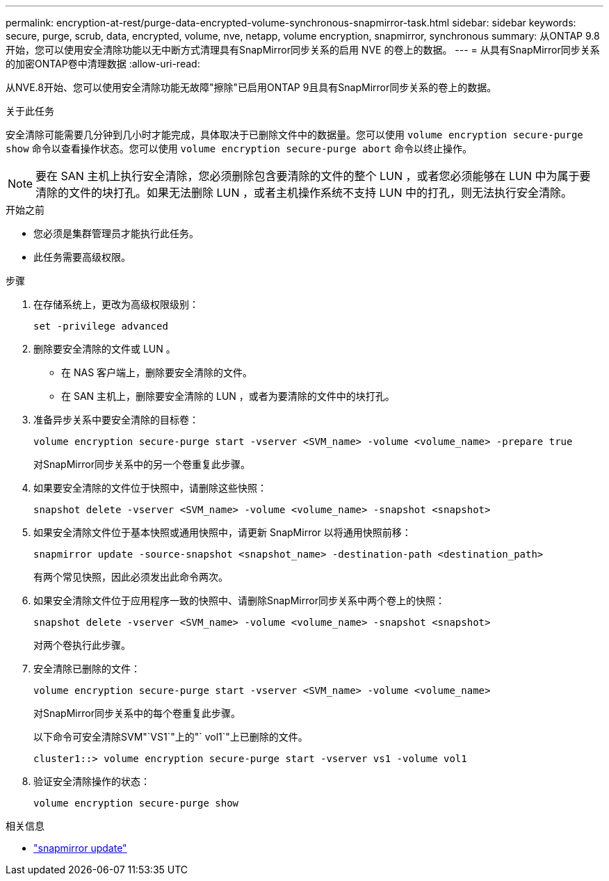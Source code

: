 ---
permalink: encryption-at-rest/purge-data-encrypted-volume-synchronous-snapmirror-task.html 
sidebar: sidebar 
keywords: secure, purge, scrub, data, encrypted, volume, nve, netapp, volume encryption, snapmirror, synchronous 
summary: 从ONTAP 9.8 开始，您可以使用安全清除功能以无中断方式清理具有SnapMirror同步关系的启用 NVE 的卷上的数据。 
---
= 从具有SnapMirror同步关系的加密ONTAP卷中清理数据
:allow-uri-read: 


[role="lead"]
从NVE.8开始、您可以使用安全清除功能无故障"擦除"已启用ONTAP 9且具有SnapMirror同步关系的卷上的数据。

.关于此任务
安全清除可能需要几分钟到几小时才能完成，具体取决于已删除文件中的数据量。您可以使用 `volume encryption secure-purge show` 命令以查看操作状态。您可以使用 `volume encryption secure-purge abort` 命令以终止操作。


NOTE: 要在 SAN 主机上执行安全清除，您必须删除包含要清除的文件的整个 LUN ，或者您必须能够在 LUN 中为属于要清除的文件的块打孔。如果无法删除 LUN ，或者主机操作系统不支持 LUN 中的打孔，则无法执行安全清除。

.开始之前
* 您必须是集群管理员才能执行此任务。
* 此任务需要高级权限。


.步骤
. 在存储系统上，更改为高级权限级别：
+
`set -privilege advanced`

. 删除要安全清除的文件或 LUN 。
+
** 在 NAS 客户端上，删除要安全清除的文件。
** 在 SAN 主机上，删除要安全清除的 LUN ，或者为要清除的文件中的块打孔。


. 准备异步关系中要安全清除的目标卷：
+
`volume encryption secure-purge start -vserver <SVM_name> -volume <volume_name> -prepare true`

+
对SnapMirror同步关系中的另一个卷重复此步骤。

. 如果要安全清除的文件位于快照中，请删除这些快照：
+
`snapshot delete -vserver <SVM_name> -volume <volume_name> -snapshot <snapshot>`

. 如果安全清除文件位于基本快照或通用快照中，请更新 SnapMirror 以将通用快照前移：
+
`snapmirror update -source-snapshot <snapshot_name> -destination-path <destination_path>`

+
有两个常见快照，因此必须发出此命令两次。

. 如果安全清除文件位于应用程序一致的快照中、请删除SnapMirror同步关系中两个卷上的快照：
+
`snapshot delete -vserver <SVM_name> -volume <volume_name> -snapshot <snapshot>`

+
对两个卷执行此步骤。

. 安全清除已删除的文件：
+
`volume encryption secure-purge start -vserver <SVM_name> -volume <volume_name>`

+
对SnapMirror同步关系中的每个卷重复此步骤。

+
以下命令可安全清除SVM"`VS1`"上的"` vol1`"上已删除的文件。

+
[listing]
----
cluster1::> volume encryption secure-purge start -vserver vs1 -volume vol1
----
. 验证安全清除操作的状态：
+
`volume encryption secure-purge show`



.相关信息
* link:https://docs.netapp.com/us-en/ontap-cli/snapmirror-update.html["snapmirror update"^]

